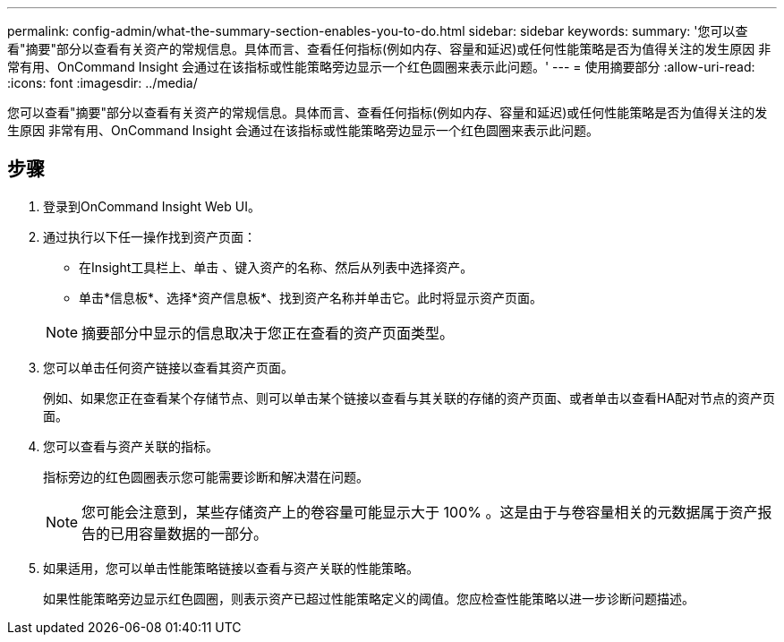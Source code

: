 ---
permalink: config-admin/what-the-summary-section-enables-you-to-do.html 
sidebar: sidebar 
keywords:  
summary: '您可以查看"摘要"部分以查看有关资产的常规信息。具体而言、查看任何指标(例如内存、容量和延迟)或任何性能策略是否为值得关注的发生原因 非常有用、OnCommand Insight 会通过在该指标或性能策略旁边显示一个红色圆圈来表示此问题。' 
---
= 使用摘要部分
:allow-uri-read: 
:icons: font
:imagesdir: ../media/


[role="lead"]
您可以查看"摘要"部分以查看有关资产的常规信息。具体而言、查看任何指标(例如内存、容量和延迟)或任何性能策略是否为值得关注的发生原因 非常有用、OnCommand Insight 会通过在该指标或性能策略旁边显示一个红色圆圈来表示此问题。



== 步骤

. 登录到OnCommand Insight Web UI。
. 通过执行以下任一操作找到资产页面：
+
** 在Insight工具栏上、单击 image:../media/icon-sanscreen-magnifying-glass-gif.gif[""]、键入资产的名称、然后从列表中选择资产。
** 单击*信息板*、选择*资产信息板*、找到资产名称并单击它。此时将显示资产页面。


+
[NOTE]
====
摘要部分中显示的信息取决于您正在查看的资产页面类型。

====
. 您可以单击任何资产链接以查看其资产页面。
+
例如、如果您正在查看某个存储节点、则可以单击某个链接以查看与其关联的存储的资产页面、或者单击以查看HA配对节点的资产页面。

. 您可以查看与资产关联的指标。
+
指标旁边的红色圆圈表示您可能需要诊断和解决潜在问题。

+
[NOTE]
====
您可能会注意到，某些存储资产上的卷容量可能显示大于 100% 。这是由于与卷容量相关的元数据属于资产报告的已用容量数据的一部分。

====
. 如果适用，您可以单击性能策略链接以查看与资产关联的性能策略。
+
如果性能策略旁边显示红色圆圈，则表示资产已超过性能策略定义的阈值。您应检查性能策略以进一步诊断问题描述。


